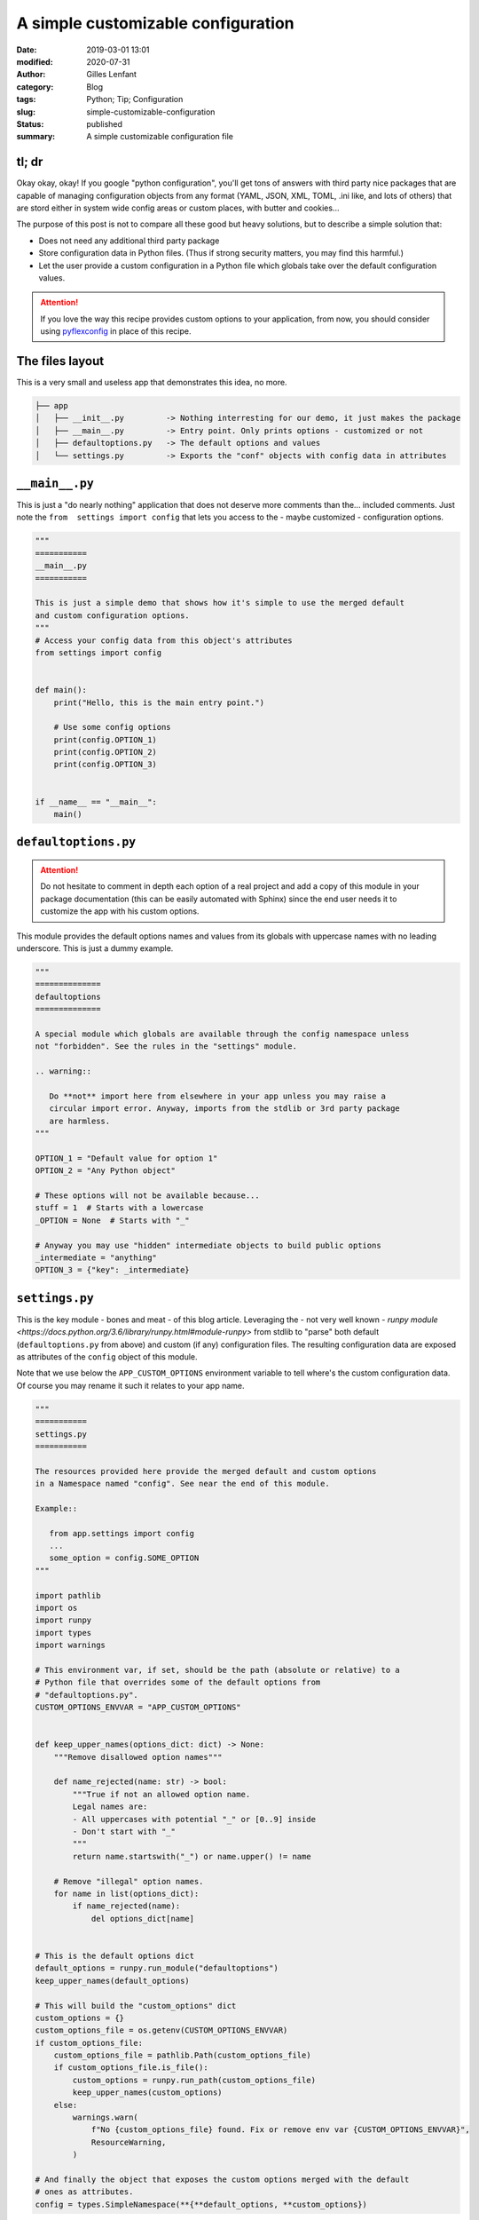 A simple customizable configuration
###################################
:date: 2019-03-01 13:01
:modified: 2020-07-31
:author: Gilles Lenfant
:category: Blog
:tags: Python; Tip; Configuration
:slug: simple-customizable-configuration
:status: published
:summary: A simple customizable configuration file

tl; dr
======

Okay okay, okay! If you google "python configuration", you'll get tons of answers with third party nice packages that are capable of managing configuration objects from any format (YAML, JSON, XML, TOML, .ini like, and lots of others) that are stord either in system wide config areas or custom places, with butter and cookies...

The purpose of this post is not to compare all these good but heavy solutions, but to describe a simple solution that:

- Does not need any additional third party package
- Store configuration data in Python files. (Thus if strong security matters, you may find this harmful.)
- Let the user provide a custom configuration in a Python file which globals take over the default configuration values.

.. attention::

   If you love the way this recipe provides custom options to your application, from now, you should
   consider using  `pyflexconfig <https://pypi.org/project/pyflexconfig/>`_ in place of this recipe.

The files layout
================

This is a very small and useless app that demonstrates this idea, no more.

.. code:: text

   ├── app
   │   ├── __init__.py         -> Nothing interresting for our demo, it just makes the package
   │   ├── __main__.py         -> Entry point. Only prints options - customized or not
   │   ├── defaultoptions.py   -> The default options and values
   │   └── settings.py         -> Exports the "conf" objects with config data in attributes

``__main__.py``
===============

This is just a "do nearly nothing" application that does not deserve more comments than the... included comments. Just note the ``from  settings import config`` that lets you access to the - maybe customized - configuration options.

.. code:: python

   """
   ===========
   __main__.py
   ===========

   This is just a simple demo that shows how it's simple to use the merged default
   and custom configuration options.
   """
   # Access your config data from this object's attributes
   from settings import config


   def main():
       print("Hello, this is the main entry point.")

       # Use some config options
       print(config.OPTION_1)
       print(config.OPTION_2)
       print(config.OPTION_3)


   if __name__ == "__main__":
       main()

``defaultoptions.py``
=====================

.. attention::

   Do not hesitate to comment in depth each option of a real project and add a copy of this module in your package documentation (this can be easily automated with Sphinx) since the end user needs it to customize the app with his custom options.

This module provides the default options names and values from its globals with uppercase names with no leading underscore. This is just a dummy example.

.. code:: python

   """
   ==============
   defaultoptions
   ==============

   A special module which globals are available through the config namespace unless
   not "forbidden". See the rules in the "settings" module.

   .. warning::

      Do **not** import here from elsewhere in your app unless you may raise a
      circular import error. Anyway, imports from the stdlib or 3rd party package
      are harmless.
   """

   OPTION_1 = "Default value for option 1"
   OPTION_2 = "Any Python object"

   # These options will not be available because...
   stuff = 1  # Starts with a lowercase
   _OPTION = None  # Starts with "_"

   # Anyway you may use "hidden" intermediate objects to build public options
   _intermediate = "anything"
   OPTION_3 = {"key": _intermediate}

``settings.py``
===============

This is the key module - bones and meat - of this blog article. Leveraging the - not very well known - `runpy module <https://docs.python.org/3.6/library/runpy.html#module-runpy>` from stdlib to "parse" both default (``defaultoptions.py`` from above) and custom (if any) configuration files. The resulting configuration data are exposed as attributes of the ``config`` object of this module.

Note that we use below the ``APP_CUSTOM_OPTIONS`` environment variable to tell where's the custom configuration data. Of course you may rename it such it relates to your app name.

.. code:: python

   """
   ===========
   settings.py
   ===========

   The resources provided here provide the merged default and custom options
   in a Namespace named "config". See near the end of this module.

   Example::

      from app.settings import config
      ...
      some_option = config.SOME_OPTION
   """

   import pathlib
   import os
   import runpy
   import types
   import warnings

   # This environment var, if set, should be the path (absolute or relative) to a
   # Python file that overrides some of the default options from
   # "defaultoptions.py".
   CUSTOM_OPTIONS_ENVVAR = "APP_CUSTOM_OPTIONS"


   def keep_upper_names(options_dict: dict) -> None:
       """Remove disallowed option names"""

       def name_rejected(name: str) -> bool:
           """True if not an allowed option name.
           Legal names are:
           - All uppercases with potential "_" or [0..9] inside
           - Don't start with "_"
           """
           return name.startswith("_") or name.upper() != name

       # Remove "illegal" option names.
       for name in list(options_dict):
           if name_rejected(name):
               del options_dict[name]


   # This is the default options dict
   default_options = runpy.run_module("defaultoptions")
   keep_upper_names(default_options)

   # This will build the "custom_options" dict
   custom_options = {}
   custom_options_file = os.getenv(CUSTOM_OPTIONS_ENVVAR)
   if custom_options_file:
       custom_options_file = pathlib.Path(custom_options_file)
       if custom_options_file.is_file():
           custom_options = runpy.run_path(custom_options_file)
           keep_upper_names(custom_options)
       else:
           warnings.warn(
               f"No {custom_options_file} found. Fix or remove env var {CUSTOM_OPTIONS_ENVVAR}",
               ResourceWarning,
           )

   # And finally the object that exposes the custom options merged with the default
   # ones as attributes.
   config = types.SimpleNamespace(**{**default_options, **custom_options})

Okay, time for the demo
=======================

If you copied exactly the files layout and contents, you may proceed to the demo, otherwise you should adapt what follows to your app layout and names.

- cd to the parent directory (the one that contains the ``app/`` directory) and execute the command:

.. code:: console

   python app

This should display:

.. code:: text

   Hello, this is the main entry point.
   Default value for option 1
   Any Python object
   {'key': 'anything'}

You have seen the default values of three options. Now let's start a custom configuration. Create in the same directory a ``customoptions.py`` file with only this line:

.. code:: python

   OPTION_1 = "Custom value for option 1"

We can now "tell" the app to use the custom options redefined in this file:

.. code:: console

   APP_CUSTOM_OPTIONS=customoptions.py python app

Now this displays:

.. code:: text

   Hello, this is the main entry point.
   Custom value for option 1
   Any Python object
   {'key': 'anything'}

As you can notice, this only changed the value of ``OPTION_1`` when the other options keep their default value.

.. attention::

   The examples work as is with Python 3.6 and up. Using an older Python version down to Python 2.7 may require some changes (no pathlib, fo f-strings, etc.)
